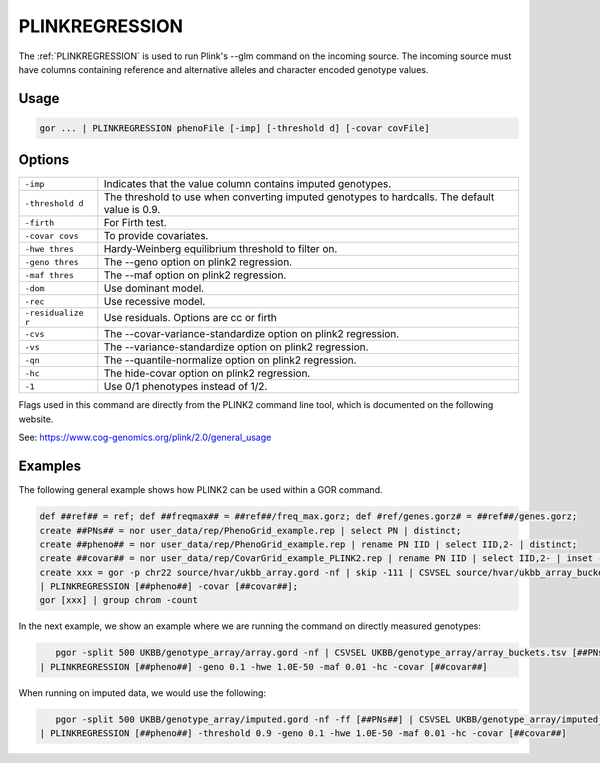 .. raw:: html

   <span style="float:right; padding-top:10px; color:#BABABA;">Used in: gor/nor</span>

.. _PLINKREGRESSION:

===============
PLINKREGRESSION
===============

The :ref:`PLINKREGRESSION` is used to run Plink's --glm command on the incoming source. The incoming source must have columns
containing reference and alternative alleles and character encoded genotype values.

Usage
=====

.. code-block:: gor

	gor ... | PLINKREGRESSION phenoFile [-imp] [-threshold d] [-covar covFile]

Options
=======

+---------------------+----------------------------------------------------------------------+
| ``-imp``            | Indicates that the value column contains imputed genotypes.          |
+---------------------+----------------------------------------------------------------------+
| ``-threshold d``    | The threshold to use when converting imputed genotypes to hardcalls. |
|                     | The default value is 0.9.                                            |
+---------------------+----------------------------------------------------------------------+
| ``-firth``          | For Firth test.                                                      |
+---------------------+----------------------------------------------------------------------+
| ``-covar covs``     | To provide covariates.                                               |
+---------------------+----------------------------------------------------------------------+
| ``-hwe thres``      | Hardy-Weinberg equilibrium threshold to filter on.                   |
+---------------------+----------------------------------------------------------------------+
| ``-geno thres``     | The --geno option on plink2 regression.                              |
+---------------------+----------------------------------------------------------------------+
| ``-maf thres``      | The --maf option on plink2 regression.                               |
+---------------------+----------------------------------------------------------------------+
| ``-dom``            | Use dominant model.                                                  |
+---------------------+----------------------------------------------------------------------+
| ``-rec``            | Use recessive model.                                                 |
+---------------------+----------------------------------------------------------------------+
| ``-residualize r``  | Use residuals. Options are cc or firth                               |
+---------------------+----------------------------------------------------------------------+
| ``-cvs``            | The --covar-variance-standardize option on plink2 regression.        |
+---------------------+----------------------------------------------------------------------+
| ``-vs``             | The --variance-standardize option on plink2 regression.              |
+---------------------+----------------------------------------------------------------------+
| ``-qn``             | The --quantile-normalize option on plink2 regression.                |
+---------------------+----------------------------------------------------------------------+
| ``-hc``             | The hide-covar option on plink2 regression.                          |
+---------------------+----------------------------------------------------------------------+
| ``-1``              | Use 0/1 phenotypes instead of 1/2.                                   |
+---------------------+----------------------------------------------------------------------+

Flags used in this command are directly from the PLINK2 command line tool, which is documented on the following website.

See: https://www.cog-genomics.org/plink/2.0/general_usage

Examples
========

The following general example shows how PLINK2 can be used within a GOR command.

.. code-block:: gor

    def ##ref## = ref; def ##freqmax## = ##ref##/freq_max.gorz; def #ref/genes.gorz# = ##ref##/genes.gorz;
    create ##PNs## = nor user_data/rep/PhenoGrid_example.rep | select PN | distinct;
    create ##pheno## = nor user_data/rep/PhenoGrid_example.rep | rename PN IID | select IID,2- | distinct;
    create ##covar## = nor user_data/rep/CovarGrid_example_PLINK2.rep | rename PN IID | select IID,2- | inset -c IID [##pheno##];
    create xxx = gor -p chr22 source/hvar/ukbb_array.gord -nf | skip -111 | CSVSEL source/hvar/ukbb_array_buckets.tsv [##PNs##] -u 3 -gc 3,4,5 -vs 1
    | PLINKREGRESSION [##pheno##] -covar [##covar##];
    gor [xxx] | group chrom -count

In the next example, we show an example where we are running the command on directly measured genotypes:

.. code-block:: gor

    pgor -split 500 UKBB/genotype_array/array.gord -nf | CSVSEL UKBB/genotype_array/array_buckets.tsv [##PNs##] -u 3 -gc 3,4,5 -vs 1
 | PLINKREGRESSION [##pheno##] -geno 0.1 -hwe 1.0E-50 -maf 0.01 -hc -covar [##covar##]

When running on imputed data, we would use the following:

.. code-block:: gor

    pgor -split 500 UKBB/genotype_array/imputed.gord -nf -ff [##PNs##] | CSVSEL UKBB/genotype_array/imputed_buckets.tsv [##PNs##] -u ' ' -gc 3,4,5 -vs 2
 | PLINKREGRESSION [##pheno##] -threshold 0.9 -geno 0.1 -hwe 1.0E-50 -maf 0.01 -hc -covar [##covar##]